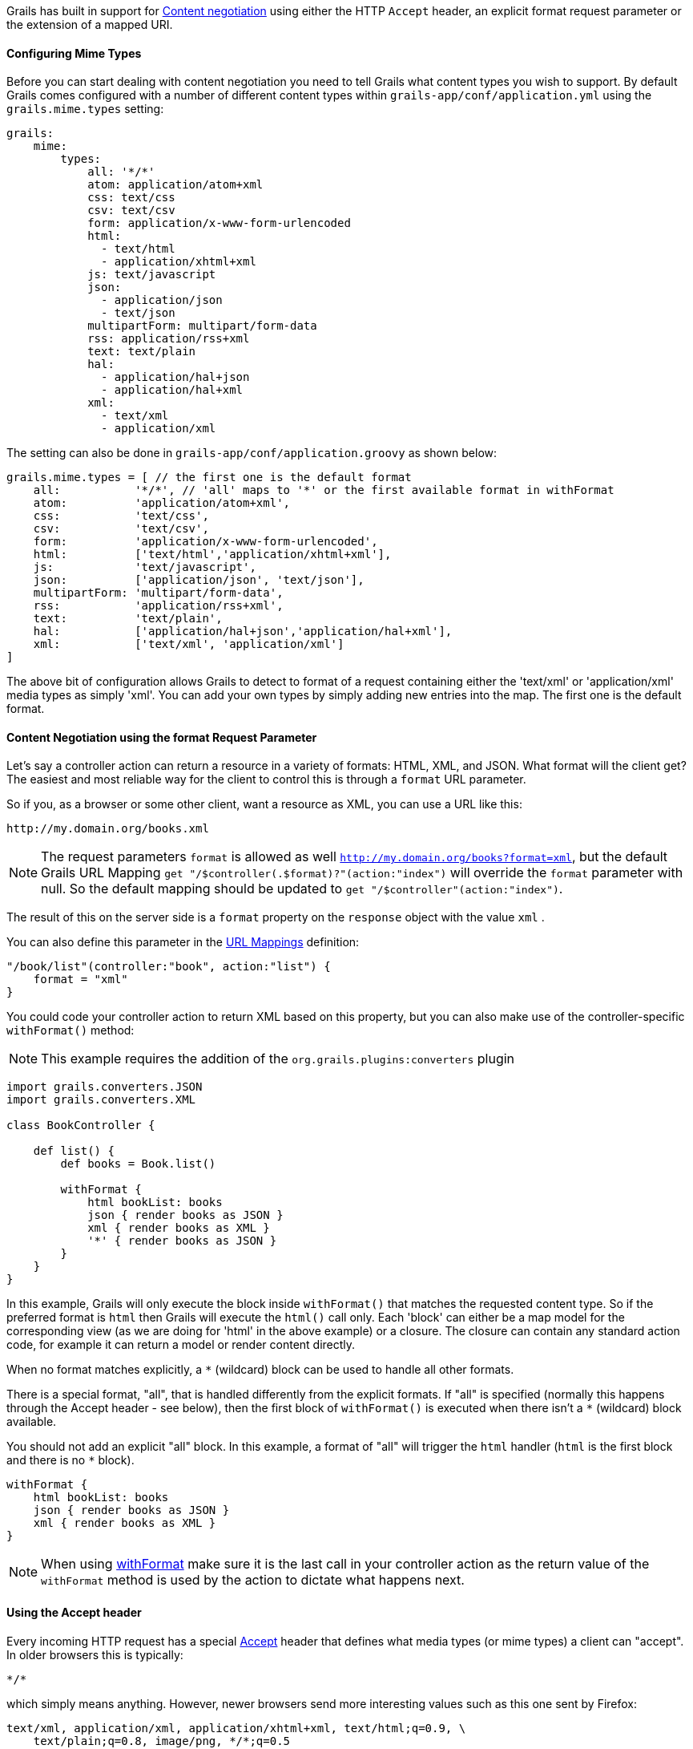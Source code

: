 Grails has built in support for http://en.wikipedia.org/wiki/Content_negotiation[Content negotiation] using either the HTTP `Accept` header, an explicit format request parameter or the extension of a mapped URI.


==== Configuring Mime Types


Before you can start dealing with content negotiation you need to tell Grails what content types you wish to support. By default Grails comes configured with a number of different content types within `grails-app/conf/application.yml` using the `grails.mime.types` setting:

[source,yaml]
----
grails:
    mime:
        types:
            all: '*/*'
            atom: application/atom+xml
            css: text/css
            csv: text/csv
            form: application/x-www-form-urlencoded
            html:
              - text/html
              - application/xhtml+xml
            js: text/javascript
            json:
              - application/json
              - text/json
            multipartForm: multipart/form-data
            rss: application/rss+xml
            text: text/plain
            hal:
              - application/hal+json
              - application/hal+xml
            xml:
              - text/xml
              - application/xml
----

The setting can also be done in `grails-app/conf/application.groovy` as shown below:

[source,groovy]
----
grails.mime.types = [ // the first one is the default format
    all:           '*/*', // 'all' maps to '*' or the first available format in withFormat
    atom:          'application/atom+xml',
    css:           'text/css',
    csv:           'text/csv',
    form:          'application/x-www-form-urlencoded',
    html:          ['text/html','application/xhtml+xml'],
    js:            'text/javascript',
    json:          ['application/json', 'text/json'],
    multipartForm: 'multipart/form-data',
    rss:           'application/rss+xml',
    text:          'text/plain',
    hal:           ['application/hal+json','application/hal+xml'],
    xml:           ['text/xml', 'application/xml']
]
----

The above bit of configuration allows Grails to detect to format of a request containing either the 'text/xml' or 'application/xml' media types as simply 'xml'. You can add your own types by simply adding new entries into the map.
The first one is the default format.


==== Content Negotiation using the format Request Parameter


Let's say a controller action can return a resource in a variety of formats: HTML, XML, and JSON. What format will the client get? The easiest and most reliable way for the client to control this is through a `format` URL parameter.

So if you, as a browser or some other client, want a resource as XML, you can use a URL like this:

[source]
----
http://my.domain.org/books.xml
----

NOTE: The request parameters `format` is allowed as well `http://my.domain.org/books?format=xml`, but the default Grails URL Mapping `get "/$controller(.$format)?"(action:"index")` will override the `format` parameter with null. So the default mapping should be updated to `get "/$controller"(action:"index")`.

The result of this on the server side is a `format` property on the `response` object with the value `xml` .

You can also define this parameter in the link:theWebLayer.html#urlmappings[URL Mappings] definition:

[source,groovy]
----
"/book/list"(controller:"book", action:"list") {
    format = "xml"
}
----

You could code your controller action to return XML based on this property, but you can also make use of the controller-specific `withFormat()` method:

NOTE: This example requires the addition of the `org.grails.plugins:converters` plugin

[source,groovy]
----
import grails.converters.JSON
import grails.converters.XML

class BookController {

    def list() {
        def books = Book.list()

        withFormat {
            html bookList: books
            json { render books as JSON }
            xml { render books as XML }
            '*' { render books as JSON }
        }
    }
}
----

In this example, Grails will only execute the block inside `withFormat()` that matches the requested content type. So if the preferred format is `html` then Grails will execute the `html()` call only. Each 'block' can either be a map model for the corresponding view (as we are doing for 'html' in the above example) or a closure. The closure can contain any standard action code, for example it can return a model or render content directly.

When no format matches explicitly, a `*` (wildcard) block can be used to handle all other formats.

There is a special format, "all", that is handled differently from the explicit formats. If "all" is specified (normally this happens through the Accept header - see below), then the first block of `withFormat()` is executed when there isn't a `*` (wildcard) block available.

You should not add an explicit "all" block. In this example, a format of "all" will trigger the `html` handler (`html` is the first block and there is no `*` block).

[source,groovy]
----
withFormat {
    html bookList: books
    json { render books as JSON }
    xml { render books as XML }
}
----

NOTE: When using link:../ref/Controllers/withFormat.html[withFormat] make sure it is the last call in your controller action as the return value of the `withFormat` method is used by the action to dictate what happens next.


==== Using the Accept header


Every incoming HTTP request has a special http://www.w3.org/Protocols/rfc2616/rfc2616-sec14.html[Accept] header that defines what media types (or mime types) a client can "accept". In older browsers this is typically:

[source]
----
*/*
----

which simply means anything. However, newer browsers send more interesting values such as this one sent by Firefox:

[source]
----
text/xml, application/xml, application/xhtml+xml, text/html;q=0.9, \
    text/plain;q=0.8, image/png, */*;q=0.5
----

This particular accept header is unhelpful because it indicates that XML is the preferred response format whereas the user is really expecting HTML. That's why Grails ignores the accept header by default for browsers. However, non-browser clients are typically more specific in their requirements and can send accept headers such as

[source,groovy]
----
application/json
----

As mentioned the default configuration in Grails is to ignore the accept header for browsers. This is done by the configuration setting `grails.mime.disable.accept.header.userAgents`, which is configured to detect the major rendering engines and ignore their ACCEPT headers. This allows Grails' content negotiation to continue to work for non-browser clients:

[source,groovy]
----
grails.mime.disable.accept.header.userAgents = ['Gecko', 'WebKit', 'Presto', 'Trident']
----

For example, if it sees the accept header above ('application/json') it will set `format` to `json` as you'd expect. And of course this works with the `withFormat()` method in just the same way as when the `format` URL parameter is set (although the URL parameter takes precedence).

An accept header of '\*/\*' results in a value of `all` for the `format` property.

NOTE: If the accept header is used but contains no registered content types, Grails will assume a broken browser is making the request and will set the HTML format - note that this is different from how the other content negotiation modes work as those would activate the "all" format!



==== Request format vs. Response format


As of Grails 2.0, there is a separate notion of the _request_ format and the _response_ format. The request format is dictated by the `CONTENT_TYPE` header and is typically used to detect if the incoming request can be parsed into XML or JSON, whilst the response format uses the file extension, format parameter or ACCEPT header to attempt to deliver an appropriate response to the client.

The link:../ref/Controllers/withFormat.html[withFormat] available on controllers deals specifically with the response format. If you wish to add logic that deals with the request format then you can do so using a separate `withFormat` method available on the request:

[source,groovy]
----
request.withFormat {
    xml {
        // read XML
    }
    json {
        // read JSON
    }
}
----


==== Content Negotiation with URI Extensions


Grails also supports content negotiation using URI extensions. For example given the following URI:

[source]
----
/book/list.xml
----

This works as a result of the default URL Mapping definition which is:

[source,groovy]
----
"/$controller/$action?/$id?(.$format)?"{
----

Note the inclusion of the `format` variable in the path. If you do not wish to use content negotiation via the file extension then simply remove this part of the URL mapping:

[source,groovy]
----
"/$controller/$action?/$id?"{
----



==== Testing Content Negotiation


To test content negotiation in a unit or integration test (see the section on link:testing.html[Testing]) you can either manipulate the incoming request headers:

[source,groovy]
----
void testJavascriptOutput() {
    def controller = new TestController()
    controller.request.addHeader "Accept",
              "text/javascript, text/html, application/xml, text/xml, */*"

    controller.testAction()
    assertEquals "alert('hello')", controller.response.contentAsString
}
----

Or you can set the format parameter to achieve a similar effect:

[source,groovy]
----
void testJavascriptOutput() {
    def controller = new TestController()
    controller.params.format = 'js'

    controller.testAction()
    assertEquals "alert('hello')", controller.response.contentAsString
}
----
